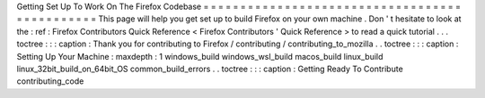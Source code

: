 Getting
Set
Up
To
Work
On
The
Firefox
Codebase
=
=
=
=
=
=
=
=
=
=
=
=
=
=
=
=
=
=
=
=
=
=
=
=
=
=
=
=
=
=
=
=
=
=
=
=
=
=
=
=
=
=
=
=
=
=
This
page
will
help
you
get
set
up
to
build
Firefox
on
your
own
machine
.
Don
'
t
hesitate
to
look
at
the
:
ref
:
Firefox
Contributors
Quick
Reference
<
Firefox
Contributors
'
Quick
Reference
>
to
read
a
quick
tutorial
.
.
.
toctree
:
:
:
caption
:
Thank
you
for
contributing
to
Firefox
/
contributing
/
contributing_to_mozilla
.
.
toctree
:
:
:
caption
:
Setting
Up
Your
Machine
:
maxdepth
:
1
windows_build
windows_wsl_build
macos_build
linux_build
linux_32bit_build_on_64bit_OS
common_build_errors
.
.
toctree
:
:
:
caption
:
Getting
Ready
To
Contribute
contributing_code
